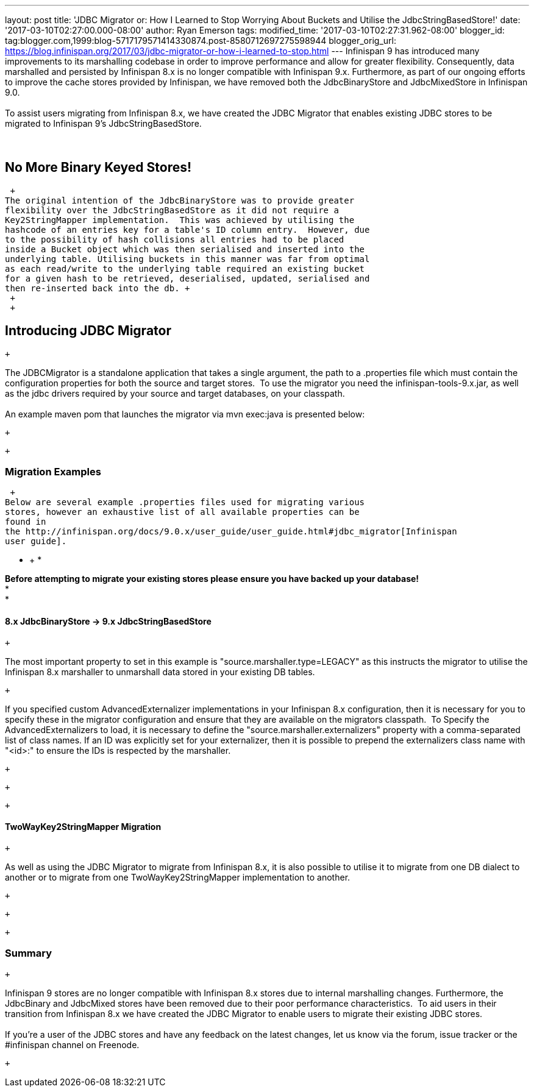 ---
layout: post
title: 'JDBC Migrator or: How I Learned to Stop Worrying About Buckets and Utilise
  the JdbcStringBasedStore!'
date: '2017-03-10T02:27:00.000-08:00'
author: Ryan Emerson
tags: 
modified_time: '2017-03-10T02:27:31.962-08:00'
blogger_id: tag:blogger.com,1999:blog-5717179571414330874.post-8580712697275598944
blogger_orig_url: https://blog.infinispan.org/2017/03/jdbc-migrator-or-how-i-learned-to-stop.html
---
Infinispan 9 has introduced many improvements to its marshalling
codebase in order to improve performance and allow for greater
flexibility. Consequently, data marshalled and persisted by Infinispan
8.x is no longer compatible with Infinispan 9.x. Furthermore, as part of
our ongoing efforts to improve the cache stores provided by Infinispan,
we have removed both the JdbcBinaryStore and JdbcMixedStore in
Infinispan 9.0. +
 +
To assist users migrating from Infinispan 8.x, we have created the JDBC
Migrator that enables existing JDBC stores to be migrated to Infinispan
9's JdbcStringBasedStore. +
 +
 +

== No More Binary Keyed Stores!

 +
The original intention of the JdbcBinaryStore was to provide greater
flexibility over the JdbcStringBasedStore as it did not require a
Key2StringMapper implementation.  This was achieved by utilising the
hashcode of an entries key for a table's ID column entry.  However, due
to the possibility of hash collisions all entries had to be placed
inside a Bucket object which was then serialised and inserted into the
underlying table. Utilising buckets in this manner was far from optimal
as each read/write to the underlying table required an existing bucket
for a given hash to be retrieved, deserialised, updated, serialised and
then re-inserted back into the db. +
 +
 +

== Introducing JDBC Migrator

 +

The JDBCMigrator is a standalone application that takes a single
argument, the path to a .properties file which must contain the
configuration properties for both the source and target stores.  To use
the migrator you need the infinispan-tools-9.x.jar, as well as the jdbc
drivers required by your source and target databases, on your
classpath. +
 +
An example maven pom that launches the migrator via mvn exec:java is
presented below: +

 +

 +

=== Migration Examples

 +
Below are several example .properties files used for migrating various
stores, however an exhaustive list of all available properties can be
found in
the http://infinispan.org/docs/9.0.x/user_guide/user_guide.html#jdbc_migrator[Infinispan
user guide].  

* +
*

*Before attempting to migrate your existing stores please ensure you
have backed up your database!* +
* +
*

==== 8.x JdbcBinaryStore -> 9.x JdbcStringBasedStore

 +

The most important property to set in this example is
"source.marshaller.type=LEGACY" as this instructs the migrator to
utilise the Infinispan 8.x marshaller to unmarshall data stored in your
existing DB tables. 

 +

If you specified custom AdvancedExternalizer implementations in your
Infinispan 8.x configuration, then it is necessary for you to specify
these in the migrator configuration and ensure that they are available
on the migrators classpath.  To Specify the AdvancedExternalizers to
load, it is necessary to define the "source.marshaller.externalizers"
property with a comma-separated list of class names. If an ID was
explicitly set for your externalizer, then it is possible to prepend the
externalizers class name with "<id>:" to ensure the IDs is respected by
the marshaller. 

 +

 +

 +

==== TwoWayKey2StringMapper Migration

 +

As well as using the JDBC Migrator to migrate from Infinispan 8.x, it is
also possible to utilise it to migrate from one DB dialect to another or
to migrate from one TwoWayKey2StringMapper implementation to another. 

 +

 +

 +

=== Summary

 +

Infinispan 9 stores are no longer compatible with Infinispan 8.x stores
due to internal marshalling changes. Furthermore, the JdbcBinary and
JdbcMixed stores have been removed due to their poor performance
characteristics.  To aid users in their transition from Infinispan 8.x
we have created the JDBC Migrator to enable users to migrate their
existing JDBC stores. +
 +
If you're a user of the JDBC stores and have any feedback on the latest
changes, let us know via the forum, issue tracker or the #infinispan
channel on Freenode. 

 +
